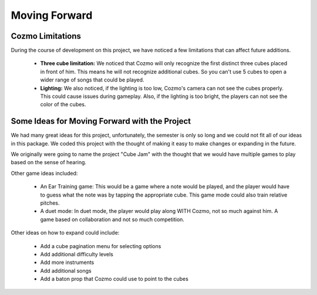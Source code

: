 Moving Forward
==============

Cozmo Limitations
-----------------

During the course of development on this project, we have noticed a few limitations that can affect future additions.

  * **Three cube limitation:** We noticed that Cozmo will only recognize the first distinct three cubes placed in front of him. This means he will not recognize additional cubes. So you can't use 5 cubes to open a wider range of songs that could be played.
  * **Lighting:** We also noticed, if the lighting is too low, Cozmo's camera can not see the cubes properly. This could cause issues during gameplay. Also, if the lighting is too bright, the players can not see the color of the cubes.

Some Ideas for Moving Forward with the Project
----------------------------------------------

We had many great ideas for this project, unfortunately, the semester is only so long and we could not fit all of our ideas in this package.
We coded this project with the thought of making it easy to make changes or expanding in the future.

We originally were going to name the project "Cube Jam" with the thought that we would have multiple games to play based on the sense of hearing.

Other game ideas included:

  * An Ear Training game: This would be a game where a note would be played, and the player would have to guess what the note was by tapping the appropriate cube. This game mode could also train relative pitches.
  * A duet mode: In duet mode, the player would play along WITH Cozmo, not so much against him. A game based on collaboration and not so much competition.

Other ideas on how to expand could include:

  * Add a cube pagination menu for selecting options
  * Add additional difficulty levels
  * Add more instruments
  * Add additional songs
  * Add a baton prop that Cozmo could use to point to the cubes